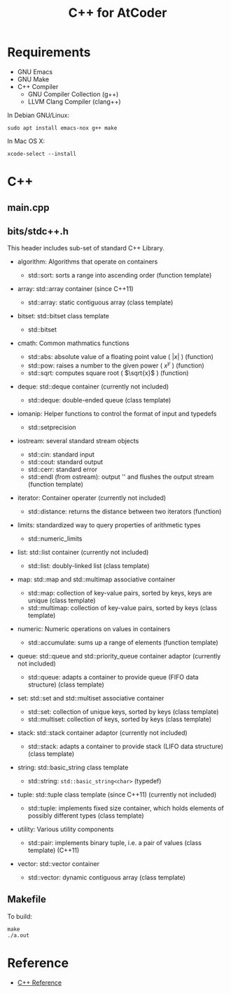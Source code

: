 #+TITLE: C++ for AtCoder
#+OPTIONS: ^:{}

* Requirements
- GNU Emacs
- GNU Make
- C++ Compiler
  - GNU Compiler Collection (g++)
  - LLVM Clang Compiler (clang++)

In Debian GNU/Linux:
#+BEGIN_SRC shell
sudo apt install emacs-nox g++ make
#+END_SRC

In Mac OS X:
#+begin_src shell
xcode-select --install
#+end_src


* C++

** main.cpp


** bits/stdc++.h

This header includes sub-set of standard C++ Library.

- algorithm: Algorithms that operate on containers
  - std::sort: sorts a range into ascending order (function template)
  # - std::unique: removes consecutive duplicate elements in a range (function template)
  # - std::max: returns the greater of the given values (function template)
  # - std::max_element: returns the largest element in a range (function template)
  # - std::min: returns the smaller of the given values (function template)
  # - std::min_element: returns the smallest element in a range (function template)
  # - std::next_permutation: generates the next greater lexicographic permutation of a range of elements (function template)
  # - std::prev_permutation: generates the next smaller lexicographic permutation of a range of elements (function template)
- array: std::array container (since C++11)
  - std::array: static contiguous array (class template)
- bitset: std::bitset class template
  - std::bitset
- cmath: Common mathmatics functions
  - std::abs: absolute value of a floating point value ( $|x|$ ) (function)
  - std::pow: raises a number to the given power ( $x^{y}$ ) (function)
  - std::sqrt: computes square root ( $\sqrt{x}$ ) (function) 
- deque: std::deque container (currently not included)
  - std::deque: double-ended queue (class template)
- iomanip: Helper functions to control the format of input and typedefs
  - std::setprecision
- iostream: several standard stream objects
  - std::cin: standard input
  - std::cout: standard output
  - std::cerr: standard error
  - std::endl (from ostream): output '\n' and flushes the output stream (function template)
- iterator: Container operater (currently not included)
  - std::distance: returns the distance between two iterators (function)
- limits: standardized way to query properties of arithmetic types
  - std::numeric_limits
- list: std::list container (currently not included)
  - std::list: doubly-linked list (class template)
- map: std::map and std::multimap associative container
  - std::map: collection of key-value pairs, sorted by keys, keys are unique (class template)
  - std::multimap: collection of key-value pairs, sorted by keys (class template)
- numeric: Numeric operations on values in containers
  - std::accumulate: sums up a range of elements (function template)
- queue: std::queue and std::priority_queue container adaptor (currently not included)
  - std::queue: adapts a container to provide queue (FIFO data structure) (class template)
- set: std::set and std::multiset associative container
  - std::set: collection of unique keys, sorted by keys (class template)
  - std::multiset: collection of keys, sorted by keys (class template)
- stack: std::stack container adaptor (currently not included)
  - std::stack: adapts a container to provide stack (LIFO data structure) (class template)
- string: std::basic_string class template
  - std::string: \verb|std::basic_string<char>| (typedef)
- tuple: std::tuple class template (since C++11) (currently not included)
  - std::tuple: implements fixed size container, which holds elements of possibly different types (class template)
- utility: Various utility components
  # - std::swap: swaps the values of two objects (function template)
  # - std::exchange: replaces the arguments with a new value and returns its previous value (function template) (C++14)
  - std::pair: implements binary tuple, i.e. a pair of values (class template) (C++11)
- vector: std::vector container
  - std::vector: dynamic contiguous array (class template)


** Makefile

To build:
#+begin_src shell
make
./a.out
#+end_src


* Reference
- [[https://en.cppreference.com/w/][C++ Reference]]
